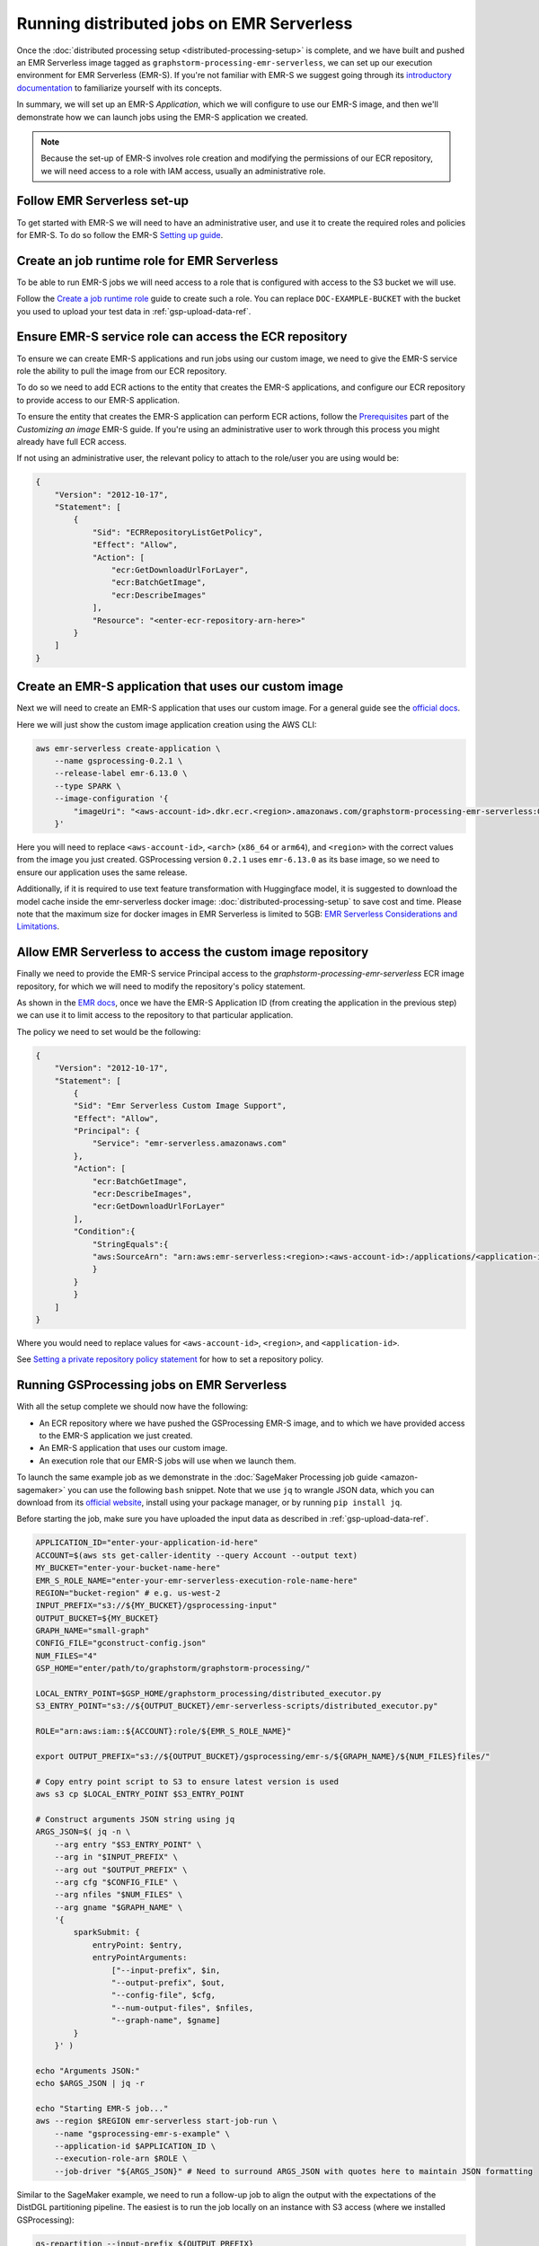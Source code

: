 Running distributed jobs on EMR Serverless
==========================================

Once the :doc:`distributed processing setup <distributed-processing-setup>` is complete,
and we have built and pushed an EMR Serverless image tagged as ``graphstorm-processing-emr-serverless``, we can
set up our execution environment for EMR Serverless (EMR-S). If you're not familiar with EMR-S
we suggest going through its `introductory documentation <https://docs.aws.amazon.com/emr/latest/EMR-Serverless-UserGuide/emr-serverless.html>`_
to familiarize yourself with its concepts.

In summary, we will set up an EMR-S `Application`, which we will configure to use our EMR-S
image, and then we'll demonstrate how we can launch jobs using the EMR-S application we created.

.. note::

    Because the set-up of EMR-S involves role creation and modifying the permissions of our ECR repository,
    we will need access to a role with IAM access, usually an administrative role.

Follow EMR Serverless set-up
----------------------------

To get started with EMR-S we will need to have an administrative user,
and use it to create the required roles and policies for EMR-S.
To do so follow the EMR-S `Setting up guide
<https://docs.aws.amazon.com/emr/latest/EMR-Serverless-UserGuide/setting-up.html>`_.

Create an job runtime role for EMR Serverless
---------------------------------------------

To be able to run EMR-S jobs we will need access to a role that
is configured with access to the S3 bucket we will use.

Follow the `Create a job runtime role
<https://docs.aws.amazon.com/emr/latest/EMR-Serverless-UserGuide/getting-started.html#gs-prerequisites>`_
guide to create such a role. You can replace ``DOC-EXAMPLE-BUCKET`` with the bucket you used
to upload your test data in :ref:`gsp-upload-data-ref`.

Ensure EMR-S service role can access the ECR repository
-------------------------------------------------------

To ensure we can create EMR-S applications and run jobs
using our custom image, we need to give the EMR-S service
role the ability to pull the image from our ECR repository.

To do so we need to add ECR actions to the entity that
creates the EMR-S applications, and configure our ECR
repository to provide access to our
EMR-S application.

To ensure the entity that creates the EMR-S application
can perform ECR actions, follow the
`Prerequisites <https://docs.aws.amazon.com/emr/latest/EMR-Serverless-UserGuide/application-custom-image.html#worker-configs>`_
part of the `Customizing an image` EMR-S guide. If you're using
an administrative user to work through this process you might
already have full ECR access.

If not using an administrative user, the relevant policy to attach to the role/user
you are using would be:

.. code-block:: json

    {
        "Version": "2012-10-17",
        "Statement": [
            {
                "Sid": "ECRRepositoryListGetPolicy",
                "Effect": "Allow",
                "Action": [
                    "ecr:GetDownloadUrlForLayer",
                    "ecr:BatchGetImage",
                    "ecr:DescribeImages"
                ],
                "Resource": "<enter-ecr-repository-arn-here>"
            }
        ]
    }

Create an EMR-S application that uses our custom image
------------------------------------------------------

Next we will need to create an EMR-S application that
uses our custom image.
For a general guide see the
`official docs <https://docs.aws.amazon.com/emr/latest/EMR-Serverless-UserGuide/application-custom-image.html#create-app>`_.

Here we will just show the custom image application creation using the AWS CLI:

.. code-block:: bash

    aws emr-serverless create-application \
        --name gsprocessing-0.2.1 \
        --release-label emr-6.13.0 \
        --type SPARK \
        --image-configuration '{
            "imageUri": "<aws-account-id>.dkr.ecr.<region>.amazonaws.com/graphstorm-processing-emr-serverless:0.2.1-<arch>"
        }'

Here you will need to replace ``<aws-account-id>``, ``<arch>`` (``x86_64`` or ``arm64``), and ``<region>`` with the correct values
from the image you just created. GSProcessing version ``0.2.1`` uses ``emr-6.13.0`` as its
base image, so we need to ensure our application uses the same release.

Additionally, if it is required to use text feature transformation with Huggingface model, it is suggested to download the model cache inside the emr-serverless
docker image: :doc:`distributed-processing-setup` to save cost and time. Please note that the maximum size for docker images in EMR Serverless is limited to 5GB:
`EMR Serverless Considerations and Limitations
<https://docs.aws.amazon.com/emr/latest/EMR-Serverless-UserGuide/application-custom-image.html#considerations>`_.



Allow EMR Serverless to access the custom image repository
----------------------------------------------------------

Finally we need to provide the EMR-S service Principal access
to the `graphstorm-processing-emr-serverless` ECR image repository,
for which we will need to modify the repository's policy statement.

As shown in the
`EMR docs <https://docs.aws.amazon.com/emr/latest/EMR-Serverless-UserGuide/application-custom-image.html#access-repo>`_,
once we have the EMR-S Application ID (from creating the application in the previous step)
we can use it to limit access to the repository to that particular application.

The policy we need to set would be the following:

.. code-block:: json

    {
        "Version": "2012-10-17",
        "Statement": [
            {
            "Sid": "Emr Serverless Custom Image Support",
            "Effect": "Allow",
            "Principal": {
                "Service": "emr-serverless.amazonaws.com"
            },
            "Action": [
                "ecr:BatchGetImage",
                "ecr:DescribeImages",
                "ecr:GetDownloadUrlForLayer"
            ],
            "Condition":{
                "StringEquals":{
                "aws:SourceArn": "arn:aws:emr-serverless:<region>:<aws-account-id>:/applications/<application-id>"
                }
            }
            }
        ]
    }

Where you would need to replace values for ``<aws-account-id>``, ``<region>``, and ``<application-id>``.

See `Setting a private repository policy statement <https://docs.aws.amazon.com/AmazonECR/latest/userguide/set-repository-policy.html>`_
for how to set a repository policy.


Running GSProcessing jobs on EMR Serverless
-------------------------------------------

With all the setup complete we should now have the following:

* An ECR repository where we have pushed the GSProcessing EMR-S image,
  and to which we have provided access to the EMR-S application we just created.
* An EMR-S application that uses our custom image.
* An execution role that our EMR-S jobs will use when we launch them.

To launch the same example job as we demonstrate in the :doc:`SageMaker Processing job guide <amazon-sagemaker>`
you can use the following ``bash`` snippet. Note that we use ``jq`` to wrangle JSON data,
which you can download from its `official website <https://jqlang.github.io/jq/download/>`_,
install using your package manager, or by running ``pip install jq``.

Before starting  the job, make sure you have uploaded the input data
as described in :ref:`gsp-upload-data-ref`.

.. code-block:: bash

    APPLICATION_ID="enter-your-application-id-here"
    ACCOUNT=$(aws sts get-caller-identity --query Account --output text)
    MY_BUCKET="enter-your-bucket-name-here"
    EMR_S_ROLE_NAME="enter-your-emr-serverless-execution-role-name-here"
    REGION="bucket-region" # e.g. us-west-2
    INPUT_PREFIX="s3://${MY_BUCKET}/gsprocessing-input"
    OUTPUT_BUCKET=${MY_BUCKET}
    GRAPH_NAME="small-graph"
    CONFIG_FILE="gconstruct-config.json"
    NUM_FILES="4"
    GSP_HOME="enter/path/to/graphstorm/graphstorm-processing/"

    LOCAL_ENTRY_POINT=$GSP_HOME/graphstorm_processing/distributed_executor.py
    S3_ENTRY_POINT="s3://${OUTPUT_BUCKET}/emr-serverless-scripts/distributed_executor.py"

    ROLE="arn:aws:iam::${ACCOUNT}:role/${EMR_S_ROLE_NAME}"

    export OUTPUT_PREFIX="s3://${OUTPUT_BUCKET}/gsprocessing/emr-s/${GRAPH_NAME}/${NUM_FILES}files/"

    # Copy entry point script to S3 to ensure latest version is used
    aws s3 cp $LOCAL_ENTRY_POINT $S3_ENTRY_POINT

    # Construct arguments JSON string using jq
    ARGS_JSON=$( jq -n \
        --arg entry "$S3_ENTRY_POINT" \
        --arg in "$INPUT_PREFIX" \
        --arg out "$OUTPUT_PREFIX" \
        --arg cfg "$CONFIG_FILE" \
        --arg nfiles "$NUM_FILES" \
        --arg gname "$GRAPH_NAME" \
        '{
            sparkSubmit: {
                entryPoint: $entry,
                entryPointArguments:
                    ["--input-prefix", $in,
                    "--output-prefix", $out,
                    "--config-file", $cfg,
                    "--num-output-files", $nfiles,
                    "--graph-name", $gname]
            }
        }' )

    echo "Arguments JSON:"
    echo $ARGS_JSON | jq -r

    echo "Starting EMR-S job..."
    aws --region $REGION emr-serverless start-job-run \
        --name "gsprocessing-emr-s-example" \
        --application-id $APPLICATION_ID \
        --execution-role-arn $ROLE \
        --job-driver "${ARGS_JSON}" # Need to surround ARGS_JSON with quotes here to maintain JSON formatting

Similar to the SageMaker example, we need to run a follow-up job to align the output with the
expectations of the DistDGL partitioning pipeline. The easiest is to run the job locally
on an instance with S3 access (where we installed GSProcessing):

.. code-block:: bash

    gs-repartition --input-prefix ${OUTPUT_PREFIX}

Or if your data are too large for the re-partitioning job to run locally, you can
launch a SageMaker job as below after following the :doc:`distributed processing setup <distributed-processing-setup>`
and building the GSProcessing SageMaker ECR image:

.. code-block:: bash

    bash docker/build_gsprocessing_image.sh --environment sagemaker --region ${REGION}
    bash docker/push_gsprocessing_image.sh --environment sagemaker --region ${REGION}

    SAGEMAKER_ROLE_NAME="enter-your-sagemaker-execution-role-name-here"
    IMAGE_URI="${ACCOUNT}.dkr.ecr.${REGION}.amazonaws.com/graphstorm-processing-sagemaker:0.2.1-x86_64"
    ROLE="arn:aws:iam::${ACCOUNT}:role/service-role/${SAGEMAKER_ROLE_NAME}"
    INSTANCE_TYPE="ml.t3.xlarge"

    python scripts/run_repartitioning.py --s3-input-prefix ${OUTPUT_PREFIX} \
        --role ${ROLE} --image ${IMAGE_URI}  --config-filename "metadata.json" \
        --instance-type ${INSTANCE_TYPE} --wait-for-job


Note that ``${OUTPUT_PREFIX}`` here will need to match the value assigned when launching
the EMR-S job, i.e. ``"s3://${OUTPUT_BUCKET}/gsprocessing/emr-s/small-graph/4files/"``

For more details on the re-partitioning step see
::doc:`row-count-alignment`.

Examine the output
------------------

Once both jobs are finished we can examine the output created, which
should match the output we saw when running the same jobs locally
in :ref:`gsp-examining-output`.


.. code-block:: bash

    $ aws s3 ls ${OUTPUT_PREFIX}

                               PRE edges/
                               PRE node_data/
                               PRE node_id_mappings/
    2023-08-05 00:47:36        804 launch_arguments.json
    2023-08-05 00:47:36      11914 metadata.json
    2023-08-05 00:47:37        545 perf_counters.json
    2023-08-05 00:47:37      12082 updated_row_counts_metadata.json


Run distributed partitioning and training on Amazon SageMaker
-------------------------------------------------------------

With the data now processed you can follow the
`GraphStorm Amazon SageMaker guide
<https://graphstorm.readthedocs.io/en/latest/scale/sagemaker.html#run-graphstorm-on-sagemaker>`_
to partition your data and run training on AWS.
